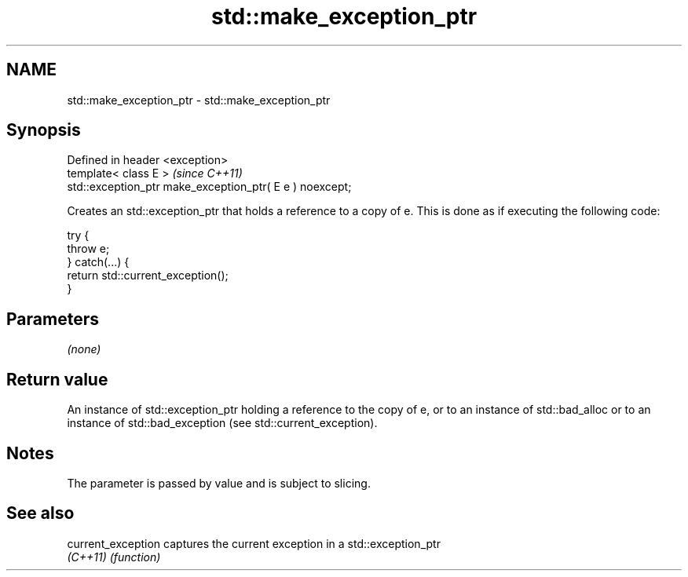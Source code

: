 .TH std::make_exception_ptr 3 "2020.03.24" "http://cppreference.com" "C++ Standard Libary"
.SH NAME
std::make_exception_ptr \- std::make_exception_ptr

.SH Synopsis
   Defined in header <exception>
   template< class E >                                     \fI(since C++11)\fP
   std::exception_ptr make_exception_ptr( E e ) noexcept;

   Creates an std::exception_ptr that holds a reference to a copy of e. This is done as if executing the following code:

 try {
     throw e;
 } catch(...) {
     return std::current_exception();
 }

.SH Parameters

   \fI(none)\fP

.SH Return value

   An instance of std::exception_ptr holding a reference to the copy of e, or to an instance of std::bad_alloc or to an instance of std::bad_exception (see std::current_exception).

.SH Notes

   The parameter is passed by value and is subject to slicing.

.SH See also

   current_exception captures the current exception in a std::exception_ptr
   \fI(C++11)\fP           \fI(function)\fP
